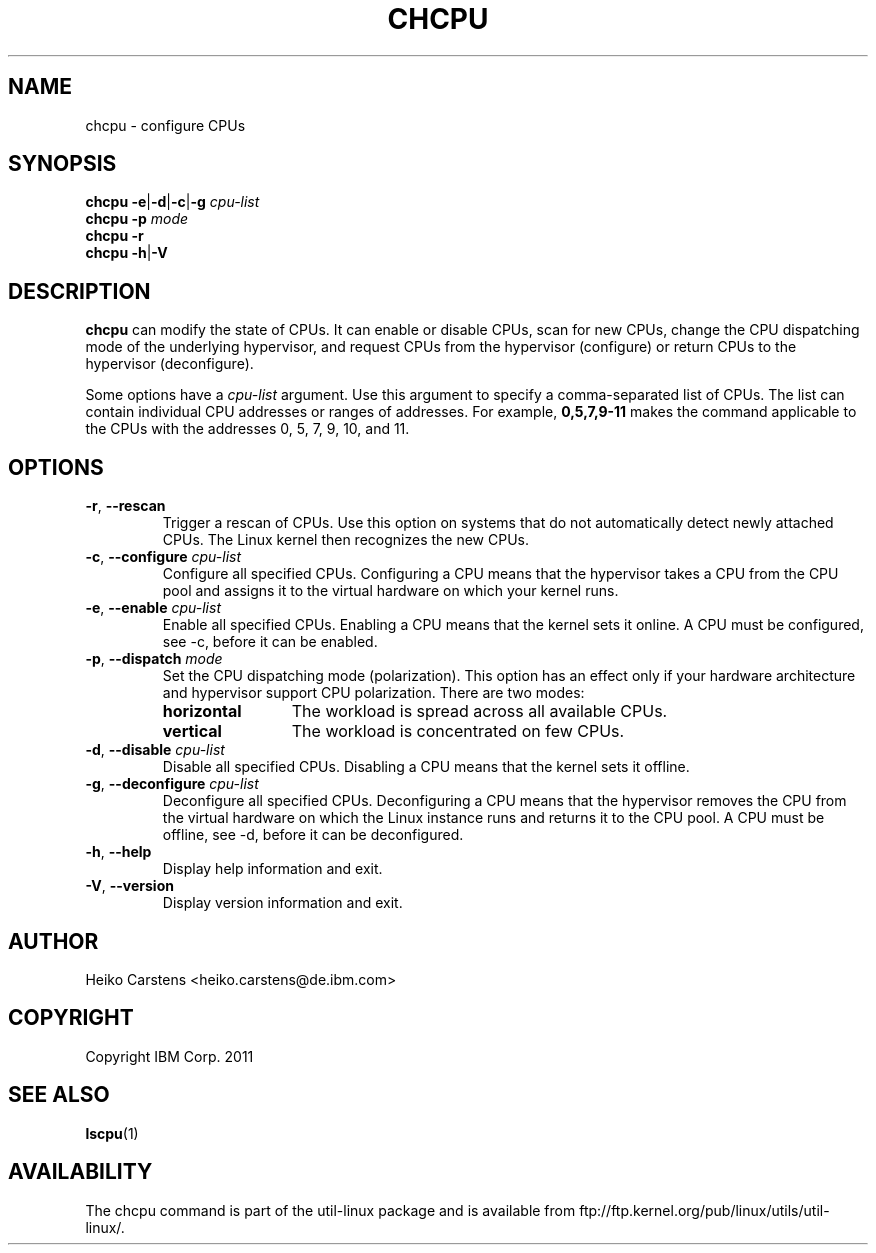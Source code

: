 .TH CHCPU 8 "August 2011" Linux "User Manuals"
.SH NAME
chcpu \- configure CPUs
.SH SYNOPSIS
.B chcpu
.BR \-e | \-d | \-c | \-g " \fIcpu-list\fP"
.br
.B chcpu
.BR \-p " \fImode\fP"
.br
.B chcpu
.BR \-r
.br
.B chcpu
.BR \-h | \-V
.br
.SH DESCRIPTION
.B chcpu
can modify the state of CPUs. It can enable or disable CPUs, scan
for new CPUs, change the CPU dispatching mode of the underlying hypervisor,
and request CPUs from the hypervisor (configure) or return CPUs to the
hypervisor (deconfigure).

Some options have a \fIcpu-list\fP argument. Use this argument to specify a
comma-separated list of CPUs. The list can contain individual CPU addresses or
ranges of addresses.
For example,
.BR 0,5,7,9-11
makes the command applicable to the CPUs with the addresses 0, 5, 7, 9, 10, and
11.

.SH OPTIONS
.TP
.BR \-r , " \-\-rescan"
Trigger a rescan of CPUs. Use this option on systems that do not automatically
detect newly attached CPUs. The Linux kernel then recognizes the new CPUs.
.TP
.BR \-c , " \-\-configure " \fIcpu-list\fP
Configure all specified CPUs. Configuring a CPU means that the hypervisor takes
a CPU from the CPU pool and assigns it to the virtual hardware on which your
kernel runs.
.TP
.BR \-e , " \-\-enable " \fIcpu-list\fP
Enable all specified CPUs. Enabling a CPU means that the kernel sets it
online. A CPU must be configured, see -c,  before it can be enabled.
.TP
.BR \-p , " \-\-dispatch " \fImode\fP
Set the CPU dispatching mode (polarization). This option has an effect only if
your hardware architecture and hypervisor support CPU polarization. There are
two modes:
.RS
.TP 12
.B horizontal
The workload is spread across all available CPUs.
.TP 12
.B vertical
The workload is concentrated on few CPUs.
.RE
.TP
.BR \-d , " \-\-disable " \fIcpu-list\fP
Disable all specified CPUs. Disabling a CPU means that the kernel sets it offline.
.TP
.BR \-g , " \-\-deconfigure " \fIcpu-list\fP
Deconfigure all specified CPUs. Deconfiguring a CPU means that the hypervisor
removes the CPU from the virtual hardware on which the Linux instance runs and
returns it to the CPU pool. A CPU must be offline, see -d,  before it can be
deconfigured. 
.TP
.BR \-h , " \-\-help"
Display help information and exit.
.TP
.BR \-V , " \-\-version"
Display version information and exit.
.SH AUTHOR
.nf
Heiko Carstens <heiko.carstens@de.ibm.com>
.fi
.SH COPYRIGHT
Copyright IBM Corp. 2011
.br
.SH "SEE ALSO"
.BR lscpu (1)
.SH AVAILABILITY
The chcpu command is part of the util-linux package and is available from
ftp://ftp.kernel.org/pub/linux/utils/util-linux/.

